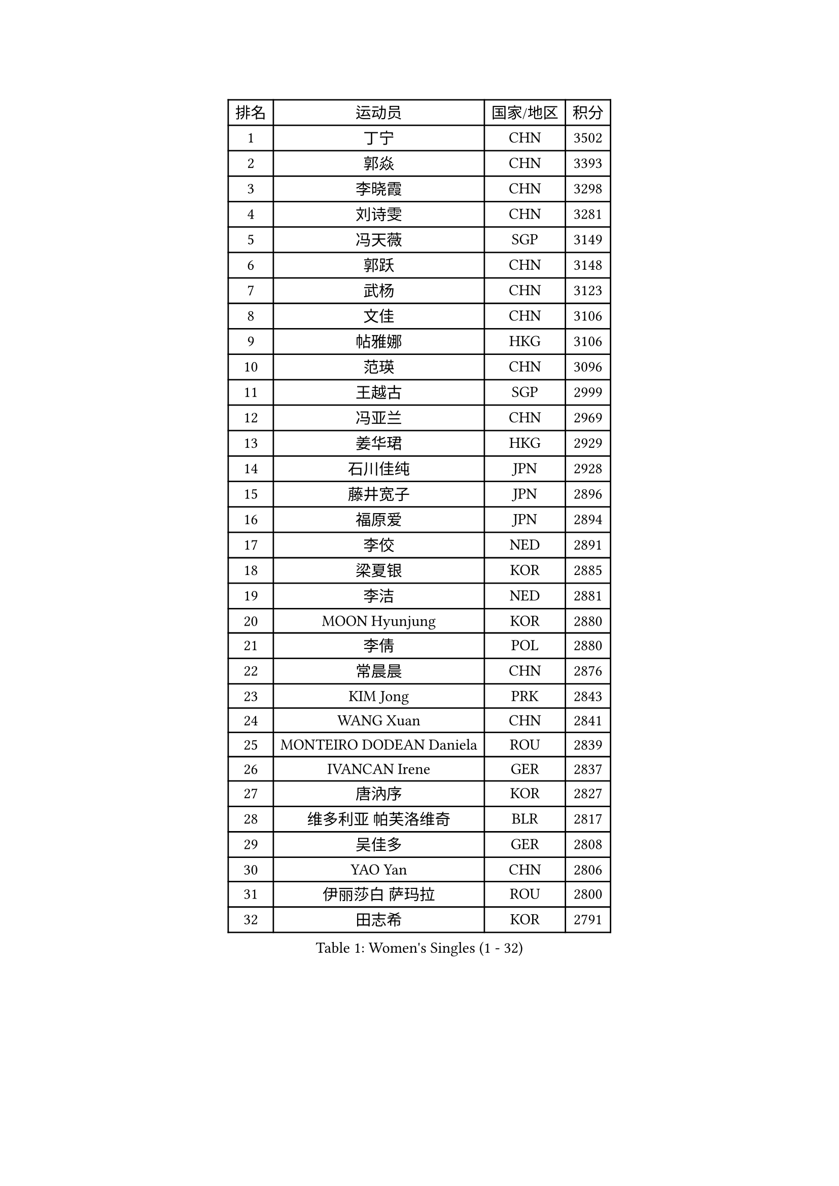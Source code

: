 
#set text(font: ("Courier New", "NSimSun"))
#figure(
  caption: "Women's Singles (1 - 32)",
    table(
      columns: 4,
      [排名], [运动员], [国家/地区], [积分],
      [1], [丁宁], [CHN], [3502],
      [2], [郭焱], [CHN], [3393],
      [3], [李晓霞], [CHN], [3298],
      [4], [刘诗雯], [CHN], [3281],
      [5], [冯天薇], [SGP], [3149],
      [6], [郭跃], [CHN], [3148],
      [7], [武杨], [CHN], [3123],
      [8], [文佳], [CHN], [3106],
      [9], [帖雅娜], [HKG], [3106],
      [10], [范瑛], [CHN], [3096],
      [11], [王越古], [SGP], [2999],
      [12], [冯亚兰], [CHN], [2969],
      [13], [姜华珺], [HKG], [2929],
      [14], [石川佳纯], [JPN], [2928],
      [15], [藤井宽子], [JPN], [2896],
      [16], [福原爱], [JPN], [2894],
      [17], [李佼], [NED], [2891],
      [18], [梁夏银], [KOR], [2885],
      [19], [李洁], [NED], [2881],
      [20], [MOON Hyunjung], [KOR], [2880],
      [21], [李倩], [POL], [2880],
      [22], [常晨晨], [CHN], [2876],
      [23], [KIM Jong], [PRK], [2843],
      [24], [WANG Xuan], [CHN], [2841],
      [25], [MONTEIRO DODEAN Daniela], [ROU], [2839],
      [26], [IVANCAN Irene], [GER], [2837],
      [27], [唐汭序], [KOR], [2827],
      [28], [维多利亚 帕芙洛维奇], [BLR], [2817],
      [29], [吴佳多], [GER], [2808],
      [30], [YAO Yan], [CHN], [2806],
      [31], [伊丽莎白 萨玛拉], [ROU], [2800],
      [32], [田志希], [KOR], [2791],
    )
  )#pagebreak()

#set text(font: ("Courier New", "NSimSun"))
#figure(
  caption: "Women's Singles (33 - 64)",
    table(
      columns: 4,
      [排名], [运动员], [国家/地区], [积分],
      [33], [金景娥], [KOR], [2787],
      [34], [朴美英], [KOR], [2778],
      [35], [GAO Jun], [USA], [2773],
      [36], [平野早矢香], [JPN], [2764],
      [37], [TIKHOMIROVA Anna], [RUS], [2761],
      [38], [徐孝元], [KOR], [2756],
      [39], [李佳薇], [SGP], [2745],
      [40], [VACENOVSKA Iveta], [CZE], [2744],
      [41], [郑怡静], [TPE], [2741],
      [42], [PESOTSKA Margaryta], [UKR], [2740],
      [43], [SUN Beibei], [SGP], [2737],
      [44], [石贺净], [KOR], [2735],
      [45], [YOON Sunae], [KOR], [2731],
      [46], [LEE Eunhee], [KOR], [2730],
      [47], [朱雨玲], [CHN], [2729],
      [48], [LOVAS Petra], [HUN], [2728],
      [49], [克里斯蒂娜 托特], [HUN], [2725],
      [50], [刘佳], [AUT], [2718],
      [51], [李晓丹], [CHN], [2714],
      [52], [LI Xue], [FRA], [2710],
      [53], [FADEEVA Oxana], [RUS], [2705],
      [54], [侯美玲], [TUR], [2705],
      [55], [SCHALL Elke], [GER], [2702],
      [56], [倪夏莲], [LUX], [2696],
      [57], [SONG Maeum], [KOR], [2680],
      [58], [STRBIKOVA Renata], [CZE], [2671],
      [59], [沈燕飞], [ESP], [2664],
      [60], [PASKAUSKIENE Ruta], [LTU], [2653],
      [61], [森田美咲], [JPN], [2647],
      [62], [BARTHEL Zhenqi], [GER], [2641],
      [63], [POTA Georgina], [HUN], [2641],
      [64], [YAMANASHI Yuri], [JPN], [2640],
    )
  )#pagebreak()

#set text(font: ("Courier New", "NSimSun"))
#figure(
  caption: "Women's Singles (65 - 96)",
    table(
      columns: 4,
      [排名], [运动员], [国家/地区], [积分],
      [65], [石垣优香], [JPN], [2636],
      [66], [LANG Kristin], [GER], [2623],
      [67], [ODOROVA Eva], [SVK], [2611],
      [68], [福冈春菜], [JPN], [2609],
      [69], [MOLNAR Cornelia], [CRO], [2605],
      [70], [LI Qiangbing], [AUT], [2597],
      [71], [WU Xue], [DOM], [2593],
      [72], [RAO Jingwen], [CHN], [2592],
      [73], [若宫三纱子], [JPN], [2592],
      [74], [#text(gray, "张瑞")], [HKG], [2588],
      [75], [LEE I-Chen], [TPE], [2588],
      [76], [WANG Chen], [CHN], [2587],
      [77], [EKHOLM Matilda], [SWE], [2586],
      [78], [NG Wing Nam], [HKG], [2582],
      [79], [KANG Misoon], [KOR], [2569],
      [80], [TIMINA Elena], [NED], [2565],
      [81], [#text(gray, "LIN Ling")], [HKG], [2564],
      [82], [KIM Hye Song], [PRK], [2562],
      [83], [SKOV Mie], [DEN], [2561],
      [84], [STEFANOVA Nikoleta], [ITA], [2560],
      [85], [SIBLEY Kelly], [ENG], [2556],
      [86], [RAMIREZ Sara], [ESP], [2551],
      [87], [PAVLOVICH Veronika], [BLR], [2550],
      [88], [HUANG Yi-Hua], [TPE], [2549],
      [89], [于梦雨], [SGP], [2547],
      [90], [ERDELJI Anamaria], [SRB], [2541],
      [91], [MIKHAILOVA Polina], [RUS], [2533],
      [92], [CHOI Moonyoung], [KOR], [2533],
      [93], [NOSKOVA Yana], [RUS], [2528],
      [94], [MISIKONYTE Lina], [LTU], [2527],
      [95], [SHIM Serom], [KOR], [2523],
      [96], [FEHER Gabriela], [SRB], [2521],
    )
  )#pagebreak()

#set text(font: ("Courier New", "NSimSun"))
#figure(
  caption: "Women's Singles (97 - 128)",
    table(
      columns: 4,
      [排名], [运动员], [国家/地区], [积分],
      [97], [#text(gray, "HAN Hye Song")], [PRK], [2519],
      [98], [TASHIRO Saki], [JPN], [2513],
      [99], [BILENKO Tetyana], [UKR], [2512],
      [100], [JIA Jun], [CHN], [2511],
      [101], [李皓晴], [HKG], [2508],
      [102], [#text(gray, "HE Sirin")], [TUR], [2505],
      [103], [DRINKHALL Joanna], [ENG], [2503],
      [104], [AMBRUS Krisztina], [HUN], [2502],
      [105], [ZHU Fang], [ESP], [2493],
      [106], [DVORAK Galia], [ESP], [2490],
      [107], [GRUNDISCH Carole], [FRA], [2486],
      [108], [#text(gray, "MATTENET Audrey")], [FRA], [2483],
      [109], [#text(gray, "NTOULAKI Ekaterina")], [GRE], [2483],
      [110], [#text(gray, "BAKULA Andrea")], [CRO], [2481],
      [111], [BEH Lee Wei], [MAS], [2479],
      [112], [TANIOKA Ayuka], [JPN], [2478],
      [113], [DUBKOVA Elena], [BLR], [2478],
      [114], [PARTYKA Natalia], [POL], [2477],
      [115], [木子], [CHN], [2473],
      [116], [XIAN Yifang], [FRA], [2468],
      [117], [张默], [CAN], [2466],
      [118], [伯纳黛特 斯佐科斯], [ROU], [2466],
      [119], [SOLJA Amelie], [AUT], [2465],
      [120], [JO Yujin], [KOR], [2463],
      [121], [MADARASZ Dora], [HUN], [2460],
      [122], [WINTER Sabine], [GER], [2454],
      [123], [TODOROVIC Andrea], [SRB], [2454],
      [124], [GANINA Svetlana], [RUS], [2436],
      [125], [STEFANSKA Kinga], [POL], [2430],
      [126], [陈思羽], [TPE], [2430],
      [127], [#text(gray, "HIURA Reiko")], [JPN], [2427],
      [128], [CREEMERS Linda], [NED], [2417],
    )
  )